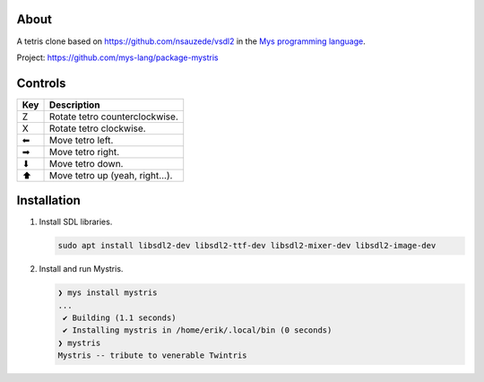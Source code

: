 |discord|_
|test|_
|stars|_

About
=====

A tetris clone based on https://github.com/nsauzede/vsdl2 in the `Mys
programming language`_.

Project: https://github.com/mys-lang/package-mystris

.. image:: images/screenshot.png

Controls
========

+-----+---------------------------------+
| Key | Description                     |
+=====+=================================+
| Z   | Rotate tetro counterclockwise.  |
+-----+---------------------------------+
| X   | Rotate tetro clockwise.         |
+-----+---------------------------------+
| ⬅   | Move tetro left.                |
+-----+---------------------------------+
| ➡   | Move tetro right.               |
+-----+---------------------------------+
| ⬇   | Move tetro down.                |
+-----+---------------------------------+
| ⬆   | Move tetro up (yeah, right...). |
+-----+---------------------------------+

Installation
============

#. Install SDL libraries.

   .. code-block:: text

      sudo apt install libsdl2-dev libsdl2-ttf-dev libsdl2-mixer-dev libsdl2-image-dev

#. Install and run Mystris.

   .. code-block:: myscon

      ❯ mys install mystris
      ...
       ✔ Building (1.1 seconds)
       ✔ Installing mystris in /home/erik/.local/bin (0 seconds)
      ❯ mystris
      Mystris -- tribute to venerable Twintris

.. |discord| image:: https://img.shields.io/discord/777073391320170507?label=Discord&logo=discord&logoColor=white
.. _discord: https://discord.gg/GFDN7JvWKS

.. |test| image:: https://github.com/mys-lang/package-mystris/actions/workflows/pythonpackage.yml/badge.svg
.. _test: https://github.com/mys-lang/package-mystris/actions/workflows/pythonpackage.yml

.. |stars| image:: https://img.shields.io/github/stars/mys-lang/package-mystris?style=social
.. _stars: https://github.com/mys-lang/package-mystris

.. _Mys programming language: https://mys-lang.org
